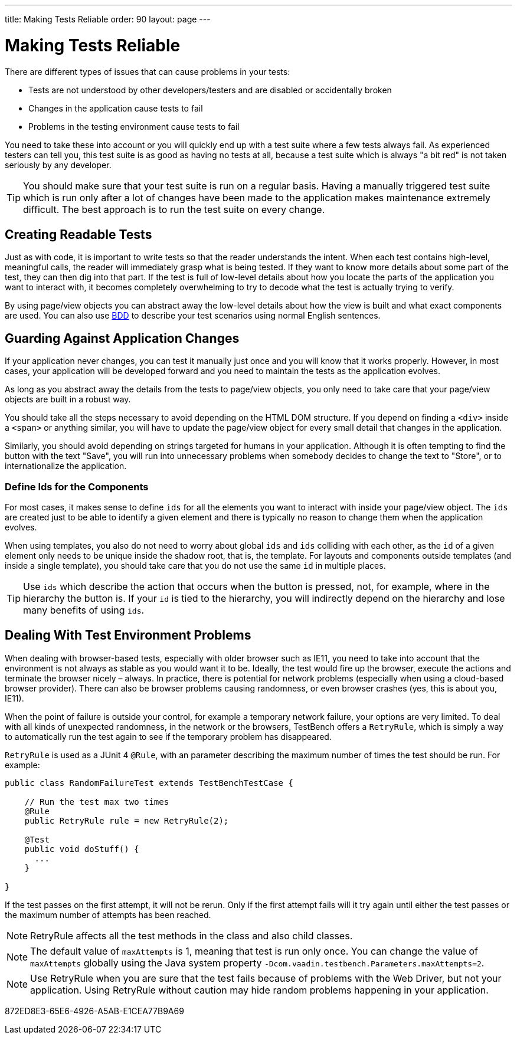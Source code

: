 ---
title: Making Tests Reliable
order: 90
layout: page
---

[[testbench.reliable]]
= Making Tests Reliable

There are different types of issues that can cause problems in your tests:

* Tests are not understood by other developers/testers and are disabled or accidentally broken
* Changes in the application cause tests to fail
* Problems in the testing environment cause tests to fail

You need to take these into account or you will quickly end up with a test suite where a few tests always fail.
As experienced testers can tell you, this test suite is as good as having no tests at all, because a test suite which is always "a bit red" is not taken seriously by any developer.

[TIP]
You should make sure that your test suite is run on a regular basis.
Having a manually triggered test suite which is run only after a lot of changes have been made to the application makes maintenance extremely difficult.
The best approach is to run the test suite on every change.

[[testbench.reliable.readability]]
== Creating Readable Tests
Just as with code, it is important to write tests so that the reader understands the intent.
When each test contains high-level, meaningful calls, the reader will immediately grasp what is being tested.
If they want to know more details about some part of the test, they can then dig into that part.
If the test is full of low-level details about how you locate the parts of the application you want to interact with, it becomes completely overwhelming to try to decode what the test is actually trying to verify.

By using page/view objects you can abstract away the low-level details about how the view is built and what exact components are used.
You can also use <<bdd#,BDD>> to describe your test scenarios using normal English sentences.

[[testbench.reliable.application-changes]]
== Guarding Against Application Changes
If your application never changes, you can test it manually just once and you will know that it works properly.
However, in most cases, your application will be developed forward and you need to maintain the tests as the application evolves.

As long as you abstract away the details from the tests to page/view objects, you only need to take care that your page/view objects are built in a robust way.

You should take all the steps necessary to avoid depending on the HTML DOM structure.
If you depend on finding a `<div>` inside a `<span>` or anything similar, you will have to update the page/view object for every small detail that changes in the application.

Similarly, you should avoid depending on strings targeted for humans in your application.
Although it is often tempting to find the button with the text "Save", you will run into unnecessary problems when somebody decides to change the text to "Store", or to internationalize the application.

[[testbench.reliable.application-changes.component-ids]]
=== Define Ids for the Components
For most cases, it makes sense to define `ids` for all the elements you want to interact with inside your page/view object.
The `ids` are created just to be able to identify a given element and there is typically no reason to change them when the application evolves.

When using templates, you also do not need to worry about global `ids` and `ids` colliding with each other, as the `id` of a given element only needs to be unique inside the shadow root, that is, the template.
For layouts and components outside templates (and inside a single template), you should take care that you do not use the same `id` in multiple places.

[TIP]
Use `ids` which describe the action that occurs when the button is pressed, not, for example, where in the hierarchy the button is.
If your `id` is tied to the hierarchy, you will indirectly depend on the hierarchy and lose many benefits of using `ids`.


[[testbench.reliable.test-environment-problems]]
== Dealing With Test Environment Problems
When dealing with browser-based tests, especially with older browser such as IE11, you need to take into account that the environment is not always as stable as you would want it to be.
Ideally, the test would fire up the browser, execute the actions and terminate the browser nicely &ndash; always.
In practice, there is potential for network problems (especially when using a cloud-based browser provider).
There can also be browser problems causing randomness, or even browser crashes (yes, this is about you, IE11).

When the point of failure is outside your control, for example a temporary network failure, your options are very limited.
To deal with all kinds of unexpected randomness, in the network or the browsers, TestBench offers a `RetryRule`, which is simply a way to automatically run the test again to see if the temporary problem has disappeared.

`RetryRule` is used as a JUnit 4 `@Rule`, with an parameter describing the maximum number of times the test should be run.
For example:

[source,java]
----
public class RandomFailureTest extends TestBenchTestCase {

    // Run the test max two times
    @Rule
    public RetryRule rule = new RetryRule(2);

    @Test
    public void doStuff() {
      ...
    }

}
----
If the test passes on the first attempt, it will not be rerun.
Only if the first attempt fails will it try again until either the test passes or the maximum number of attempts has been reached.

[NOTE]
RetryRule affects all the test methods in the class and also child classes.

[NOTE]
The default value of `maxAttempts` is 1, meaning that test is run only once.
You can change the value of `maxAttempts` globally using the Java system property `-Dcom.vaadin.testbench.Parameters.maxAttempts=2`.

[NOTE]
Use RetryRule when you are sure that the test fails because of problems with the Web Driver, but not your application.
Using RetryRule without caution may hide random problems happening in your application.


[.discussion-id]
872ED8E3-65E6-4926-A5AB-E1CEA77B9A69

